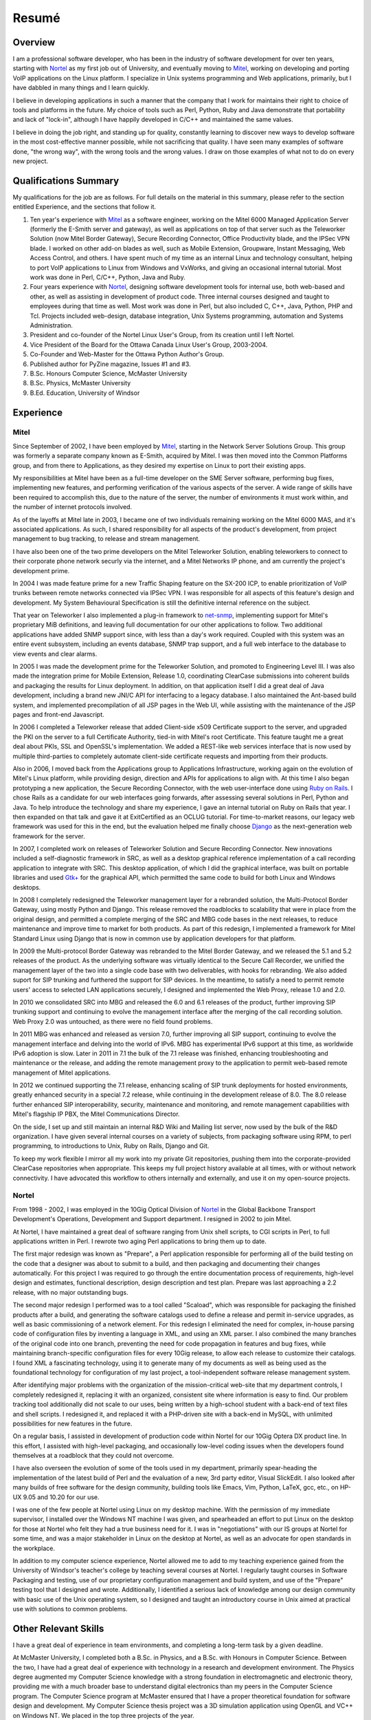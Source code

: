 Resumé
======

Overview
--------
I am a professional software developer, who has been in the industry of
software development for over ten years, starting with `Nortel`_ as my
first job out of University, and eventually moving to `Mitel`_, working on
developing and porting VoIP applications on the Linux platform. I
specialize in Unix systems programming and Web applications, primarily,
but I have dabbled in many things and I learn quickly.

I believe in developing applications in such a manner that the company
that I work for maintains their right to choice of tools and platforms
in the future. My choice of tools such as Perl, Python, Ruby and Java
demonstrate that portability and lack of "lock-in", although I have
happily developed in C/C++ and maintained the same values.

I believe in doing the job right, and standing up for quality,
constantly learning to discover new ways to develop software in the
most cost-effective manner possible, while not sacrificing that
quality. I have seen many examples of software done, "the wrong way",
with the wrong tools and the wrong values. I draw on those examples of
what not to do on every new project.

Qualifications Summary
----------------------
My qualifications for the job are as follows. For full details on the
material in this summary, please refer to the section entitled
Experience, and the sections that follow it.

1. Ten year's experience with `Mitel`_ as a software engineer,
   working on the Mitel 6000 Managed Application Server
   (formerly the E-Smith server and gateway), as well as applications
   on top of that server such as the Teleworker Solution (now
   Mitel Border Gateway), Secure Recording Connector, Office
   Productivity blade, and the IPSec VPN blade. I worked on other
   add-on blades as well, such as Mobile Extension, Groupware, Instant
   Messaging, Web Access Control, and others. I have spent much of my
   time as an internal Linux and technology consultant, helping to
   port VoIP applications to Linux from Windows and VxWorks, and
   giving an occasional internal tutorial. Most work was done in Perl,
   C/C++, Python, Java and Ruby.
2. Four years experience with `Nortel`_, designing software
   development tools for internal use, both web-based and other, as
   well as assisting in development of product code. Three internal
   courses designed and taught to employees during that time as well.
   Most work was done in Perl, but also included C, C++, Java, Python,
   PHP and Tcl. Projects included web-design, database integration,
   Unix Systems programming, automation and Systems Administration.
3. President and co-founder of the Nortel Linux User's Group, from its
   creation until I left Nortel.
4. Vice President of the Board for the Ottawa Canada Linux User's
   Group, 2003-2004.
5. Co-Founder and Web-Master for the Ottawa Python Author's Group.
6. Published author for PyZine magazine, Issues #1 and #3.
7. B.Sc. Honours Computer Science, McMaster University
8. B.Sc. Physics, McMaster University
9. B.Ed. Education, University of Windsor

Experience
----------

Mitel
^^^^^
Since September of 2002, I have been employed by `Mitel`_, starting in
the Network Server Solutions Group. This group was formerly a separate company
known as E-Smith, acquired by Mitel. I was then moved into the Common
Platforms group, and from there to Applications, as they desired my expertise
on Linux to port their existing apps.

My responsibilities at Mitel have been as a full-time developer on
the SME Server software, performing bug fixes, implementing new features, and
performing verification of the various aspects of the server. A wide range of
skills have been required to accomplish this, due to the nature of the server,
the number of environments it must work within, and the number of internet
protocols involved.

As of the layoffs at Mitel late in 2003, I became one of two
individuals remaining working on the Mitel 6000 MAS, and it's
associated applications. As such, I shared responsibility for all aspects of
the product's development, from project management to bug tracking, to release
and stream management.

I have also been one of the two prime developers on the Mitel Teleworker
Solution, enabling teleworkers to connect to their corporate phone network
securly via the internet, and a Mitel Networks IP phone, and am currently the
project's development prime.

In 2004 I was made feature prime for a new Traffic Shaping feature on the
SX-200 ICP, to enable prioritization of VoIP trunks between remote networks
connected via IPSec VPN. I was responsible for all aspects of this feature's
design and development. My System Behavioural Specification is still the
definitive internal reference on the subject.

That year on Teleworker I also implemented a plug-in framework to
`net-snmp`_, implementing support for Mitel's proprietary MiB definitions,
and leaving full documentation for our other applications to follow. Two
additional applications have added SNMP support since, with less than a day's
work required. Coupled with this system was an entire event subsystem,
including an events database, SNMP trap support, and a full web interface to
the database to view events and clear alarms.

In 2005 I was made the development prime for the Teleworker Solution, and
promoted to Engineering Level III. I was also made the integration prime for
Mobile Extension, Release 1.0, coordinating ClearCase submissions into
coherent builds and packaging the results for Linux deployment. In addition,
on that application itself I did a great deal of Java development, including a
brand new JNI/C API for interfacing to a legacy database. I also maintained
the Ant-based build system, and implemented precompilation of all JSP pages in
the Web UI, while assisting with the maintenance of the JSP pages and
front-end Javascript.

In 2006 I completed a Teleworker release that added Client-side x509
Certificate support to the server, and upgraded the PKI on the server to a
full Certificate Authority, tied-in with Mitel's root Certificate.  This
feature taught me a great deal about PKIs, SSL and OpenSSL's implementation.
We added a REST-like web services interface that is now used by multiple
third-parties to completely automate client-side certificate requests and
importing from their products.

Also in 2006, I moved back from the Applications group to Applications
Infrastructure, working again on the evolution of Mitel's Linux platform,
while providing design, direction and APIs for applications to align with. At
this time I also began prototyping a new application, the Secure Recording
Connector, with the web user-interface done using `Ruby on Rails`_. I chose
Rails as a candidate for our web interfaces going forwards, after assessing
several solutions in Perl, Python and Java. To help introduce the technology
and share my experience, I gave an internal tutorial on Ruby on Rails that
year. I then expanded on that talk and gave it at ExitCertified as an OCLUG
tutorial. For time-to-market reasons, our legacy web framework was used for
this in the end, but the evaluation helped me finally choose `Django`_ as the
next-generation web framework for the server.

In 2007, I completed work on releases of Teleworker Solution and Secure
Recording Connector. New innovations included a self-diagnostic framework in
SRC, as well as a desktop graphical reference implementation of a call
recording application to integrate with SRC.  This desktop application, of
which I did the graphical interface, was built on portable libraries and used
`Gtk+`_ for the graphical API, which permitted the same code to build for
both Linux and Windows desktops.

In 2008 I completely redesigned the Teleworker management layer for a
rebranded solution, the Multi-Protocol Border Gateway, using mostly Python and
Django. This release removed the roadblocks to scalability that were in place
from the original design, and permitted a complete merging of the SRC and MBG
code bases in the next releases, to reduce maintenance and improve time to
market for both products. As part of this redesign, I implemented a framework
for Mitel Standard Linux using Django that is now in common use by application
developers for that platform.

In 2009 the Multi-protocol Border Gateway was rebranded to the Mitel Border
Gateway, and we released the 5.1 and 5.2 releases of the product. As the
underlying software was virtually identical to the Secure Call Recorder, we
unified the management layer of the two into a single code base with two
deliverables, with hooks for rebranding. We also added suport for SIP trunking
and furthered the support for SIP devices. In the meantime, to satisfy a need
to permit remote users' access to selected LAN applications securely, I
designed and implemented the Web Proxy, release 1.0 and 2.0.

In 2010 we consolidated SRC into MBG and released the 6.0 and 6.1 releases of
the product, further improving SIP trunking support and continuing to evolve
the management interface after the merging of the call recording solution. Web
Proxy 2.0 was untouched, as there were no field found problems.

In 2011 MBG was enhanced and released as version 7.0, further improving all
SIP support, continuing to evolve the management interface and delving into
the world of IPv6. MBG has experimental IPv6 support at this time, as
worldwide IPv6 adoption is slow. Later in 2011 in 7.1 the bulk of the 7.1
release was finished, enhancing troubleshooting and maintenance or the
release, and adding the remote management proxy to the application to permit
web-based remote management of Mitel applications.

In 2012 we continued supporting the 7.1 release, enhancing scaling of SIP
trunk deployments for hosted environments, greatly enhanced security in a
special 7.2 release, while continuing in the development release of 8.0. The
8.0 release further enhanced SIP interoperability, security, maintenance and
monitoring, and remote management capabilities with Mitel's flagship IP PBX,
the Mitel Communications Director.

On the side, I set up and still maintain an internal R&D Wiki and Mailing list
server, now used by the bulk of the R&D organization. I have given several
internal courses on a variety of subjects, from packaging software using RPM,
to perl programming, to introductions to Unix, Ruby on Rails, Django and Git.

To keep my work flexible I mirror all my work into my private Git
repositories, pushing them into the corporate-provided ClearCase repositories
when appropriate. This keeps my full project history available at all times,
with or without network connectivity. I have advocated this workflow to others
internally and externally, and use it on my open-source projects.

Nortel
^^^^^^
From 1998 - 2002, I was employed in the 10Gig Optical Division of `Nortel`_ in
the Global Backbone Transport Development's Operations, Development and
Support department. I resigned in 2002 to join Mitel.

At Nortel, I have maintained a great deal of software ranging from
Unix shell scripts, to CGI scripts in Perl, to full applications written in
Perl. I rewrote two aging Perl applications to bring them up to date.

The first major redesign was known as "Prepare", a Perl application
responsible for performing all of the build testing on the code that a
designer was about to submit to a build, and then packaging and documenting
their changes automatically. For this project I was required to go through the
entire documentation process of requirements, high-level design and estimates,
functional description, design description and test plan. Prepare was last
approaching a 2.2 release, with no major outstanding bugs.

The second major redesign I performed was to a tool called "Scaload", which
was responsible for packaging the finished products after a build, and
generating the software catalogs used to define a release and permit
in-service upgrades, as well as basic commissioning of a network element. For
this redesign I eliminated the need for complex, in-house parsing code of
configuration files by inventing a language in XML, and using an XML parser. I
also combined the many branches of the original code into one branch,
preventing the need for code propagation in features and bug fixes, while
maintaining branch-specific configuration files for every 10Gig release, to
allow each release to customize their catalogs. I found XML a fascinating
technology, using it to generate many of my documents as well as being used as
the foundational technology for configuration of my last project, a
tool-independent software release management system.

After identifying major problems with the organization of the mission-critical
web-site that my department controls, I completely redesigned it, replacing it
with an organized, consistent site where information is easy to find. Our
problem tracking tool additionally did not scale to our uses, being written by
a high-school student with a back-end of text files and shell scripts. I
redesigned it, and replaced it with a PHP-driven site with a back-end in
MySQL, with unlimited possibilities for new features in the future.

On a regular basis, I assisted in development of production code within Nortel
for our 10Gig Optera DX product line. In this effort, I assisted with
high-level packaging, and occasionally low-level coding issues when the
developers found themselves at a roadblock that they could not overcome.

I have also overseen the evolution of some of the tools used in my department,
primarily spear-heading the implementation of the latest build of Perl and the
evaluation of a new, 3rd party editor, Visual SlickEdit. I also looked after
many builds of free software for the design community, building tools like
Emacs, Vim, Python, LaTeX, gcc, etc., on HP-UX 9.05 and 10.20 for our use.

I was one of the few people at Nortel using Linux on my desktop machine. With
the permission of my immediate supervisor, I installed over the Windows NT
machine I was given, and spearheaded an effort to put Linux on the desktop for
those at Nortel who felt they had a true business need for it. I was in
"negotiations" with our IS groups at Nortel for some time, and was a major
stakeholder in Linux on the desktop at Nortel, as well as an advocate for open
standards in the workplace.

In addition to my computer science experience, Nortel allowed me to
add to my teaching experience gained from the University of Windsor's
teacher's college by teaching several courses at Nortel. I regularly taught
courses in Software Packaging and testing, use of our proprietary
configuration management and build system, and use of the "Prepare" testing
tool that I designed and wrote. Additionally, I identified a serious lack of
knowledge among our design community with basic use of the Unix operating
system, so I designed and taught an introductory course in Unix aimed at
practical use with solutions to common problems.

Other Relevant Skills
---------------------
I have a great deal of experience in team environments, and completing a
long-term task by a given deadline.

At McMaster University, I completed both a B.Sc. in Physics, and a B.Sc. with
Honours in Computer Science. Between the two, I have had a great deal of
experience with technology in a research and development environment. The
Physics degree augmented my Computer Science knowledge with a strong
foundation in electromagnetic and electronic theory, providing me with a much
broader base to understand digital electronics than my peers in the Computer
Science program. The Computer Science program at McMaster ensured that I have
a proper theoretical foundation for software design and development. My
Computer Science thesis project was a 3D simulation application using OpenGL
and VC++ on Windows NT. We placed in the top three projects of the year.

At the University of Windsor, I learned skills invaluable every time I am
called upon to do a presentation, or teach a course internally. I can now
apply modern educational theory to my courses, and easily assess the
experience level of my audience, adjusting my presentation accordingly during
the presentation.

Extracurricular Activities
--------------------------
Outside of my daily work at Nortel, I have not sat still for very
long.

OPAG - The Ottawa Python Author's Group
^^^^^^^^^^^^^^^^^^^^^^^^^^^^^^^^^^^^^^^
I am co-founder of the Ottawa Python Author's Group, or `OPAG`_. This is a
group of Python enthusiasts in the Ottawa, Canada area who are attempting to
improve their programming abilities, provide a resource to Python developers
everywhere, and increase awareness of the Python programming language.

Furthermore, I taught an introductory course on Python for `ExitCertified`_,
an IT training firm here in Ottawa.

I also authored the OPAG website, and am hosting it free of charge for OPAG. I
had come up with a maintenance scheme to permit other OPAG developers to
collaborate via CVS repository, and then Subversion, pushing the site to
production via a combination of Bourne Shell, Python and rsync. That is no
longer required, as the site is maintained in Git on github now, so I simply
service pull requests from other members and serve as integration prime.

NLUG - The Nortel Linux User's Group
^^^^^^^^^^^^^^^^^^^^^^^^^^^^^^^^^^^^
I was co-founder of the Nortel Linux User's Group, and I was the NLUG President
from it's inception to late 2002 when I left Nortel. Founded in 1999 in
Ottawa, NLUG is a group of Linux enthusiasts working for Nortel.

     The Nortel Linux User's Group Ottawa (nlug-ottawa)
     is a group dedicated to bringing, through Linux, open
     standard solutions to Nortel Networks employees.
     These solutions may appear either in a product, as
     support, data format or on the desktop. We are a
     group dedicated to software that is reliable, and that
     does not eliminate your right to choice. We stand for
     using the right tool every time.

     -NLUG Mandate

The Nortel Linux User's Group has, I'm told, somewhat stagnated since I left
Nortel. It would seem that no one has taken the time to push its development,
not surprising since most likely everyone at Nortel is working very hard. I am
told that I am still listed as President on the website.

OCLUG - The Ottawa Canada Linux User's Group
^^^^^^^^^^^^^^^^^^^^^^^^^^^^^^^^^^^^^^^^^^^^
I have been a member of OCLUG since 1998, when I first became involved in
using Linux for my home computing needs. Over that time, I have become
involved in OCLUG events, given talks at OCLUG meetings, tutored classes at
ExitCertified via OCLUG, and served as board Vice President from 2003-2004.
Please see the OCLUG Homepage for more information, which I was the webmaster
for from roughly 2004 - 2006. This is the `official thanks`_ from the board
for my work during that time.

Home Networking
^^^^^^^^^^^^^^^
At home, I have set up and currently maintain a home network of Linux and
Windows machines, using one box as a NAT server to permit all machines on the
network to share a 1 Meg DSL connection. The NAT server also acted as a web
server, name server, mail server and a code repository, as well as running a
firewall for security purposes. I used to run two PPPoE connections from the
NAT server, using one to connect to Nortel's corporate intranet to permit me
to work remotely, but obviously not since I left Nortel.

I reconfigured my network by replacing my generic Linux NAT box by a Mitel
6000 MAS running on a home PC, such that I might use our own products
and ensure that I see problems sooner than our customers do. I virtually
hosted three websites on that server, including my blog, a photo gallery, and
other third party additions to my site. Since then I have moved these apps off
to other online services, as well as a VPS that I pay for through Webfaction.

Additionally, I have added a wireless broadband router to my home network,
adding 802.11g support. As the "routers" are actually cheaper than an access
point, I added it into my network by having the WAN port receive DHCP from my
gateway, hanging all wireless clients off of an additional network. While this
causes everything outbound to undergo NAT twice, it offers an extra level of
security as well, and it is functioning perfectly.

After a major hardware failure, I reconfigured the network again, using the
LinkSys NAT box as my firewall, and placing FreeBSD on a home server on my
LAN, portforwarding HTTP, HTTPS, SMTP and SSH to that FreeBSD box. While I am
a big fan of Linux, experimenting with other technologies from time to time is
a good thing, and FreeBSD is very impressive.

To gain additional networking knowledge on FreeBSD, I then put the FreeBSD box
in as my firewall/gateway/NAT box. The PPPoE configuration on FreeBSD is the
simplest I've seen on any platform, and it ended up being a trivial change
that offered far greater control over the LAN's connection up to the Internet.
I've also installed the Hexago freenet6 client, and was experimenting running a
dual ipv4/ipv6 stack.

Since then I moved all my boxes to Debian stable, beyond the occasional
Windows box, and maintain an IPv6 tunnel through Hurricane Electric. The
experimentation with other operating systems was educational, but finally I
went for ease of maintenance.

Active Activities
-----------------
I currently hold a red belt in Tae Kwon Do and I get regular workouts at home
and with a trainer.  During the summer I enjoy cycling and hiking, two things
that Ottawa is perfectly suited for. For winter activities, I occasionally
snowshoe and I love curling.

Education
---------

Internal Nortel Courses
^^^^^^^^^^^^^^^^^^^^^^^
The following are courses that I attended while working for Nortel, giving
internally for Nortel employees.

* Introduction to PLS
* Introduction to FrameBuilder
* Introduction to the Transport CO
* Prostar Fundamentals
* Data and Internet Communications
* Sonet Transport Quality and Processes
* Seven Habits of Highly Effective People
* The St-Laurent Plant Tour
* Introduction to MCE
* Introduction to Perl Programming
* CGI Programming in Perl
* Voice Communications Demystified
* Advanced Perl Programming
* Voice Communications Technologies Overview
* Basic Java Programming
* Advanced Java Programming
* Javascript Programming
* ClearCase Essentials for Unix

Post-Secondary
^^^^^^^^^^^^^^
The following is my post-secondary education.

McMaster University
###################

.. line-block::

    B.Sc., Honours, Computer Science
    1996 - 1998, 1999 - 2000

University of Windsor
#####################

.. line-block::

    B.A. Education
    1995 - 1996

McMaster University
###################

.. line-block::

    B.Sc., Physics
    1990 - 1995

.. _net-snmp: http://net-snmp.sourceforge.net/
.. _`ruby on rails`: http://www.rubyonrails.org/
.. _django: http://www.djangoproject.com/
.. _gtk+: http://www.gtk.org/
.. _`exitcertified`: http://www.exitcertified.com/
.. _`official thanks`: http://tux.oclug.on.ca/pipermail/oclug-announce/2006-September/000184.html
.. _opag: http://www.opag.ca
.. _Mitel: http://www.mitel.com
.. _Nortel: http://www.nortel.com
